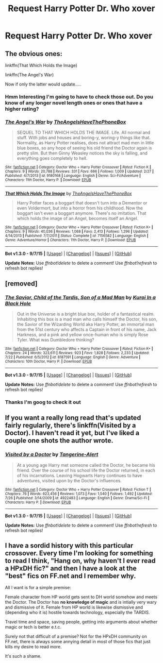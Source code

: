 #+TITLE: Request Harry Potter Dr. Who xover

* Request Harry Potter Dr. Who xover
:PROPERTIES:
:Author: frankyfiggs5
:Score: 6
:DateUnix: 1441892551.0
:DateShort: 2015-Sep-10
:FlairText: Request
:END:

** The obvious ones:

linkffn(That Which Holds the Image)

linkffn(The Angel's War)

Now if only the latter would update.....
:PROPERTIES:
:Author: PsychoGeek
:Score: 4
:DateUnix: 1441892796.0
:DateShort: 2015-Sep-10
:END:

*** Hmm Interesting I'm going to have to check those out. Do you know of any longer novel length ones or ones that have a higher rating?
:PROPERTIES:
:Author: frankyfiggs5
:Score: 2
:DateUnix: 1441893603.0
:DateShort: 2015-Sep-10
:END:


*** [[http://www.fanfiction.net/s/9180168/1/][*/The Angel's War/*]] by [[https://www.fanfiction.net/u/1981006/TheAngelsHaveThePhoneBox][/TheAngelsHaveThePhoneBox/]]

#+begin_quote
  SEQUEL TO THAT WHICH HOLDS THE IMAGE. Life. All normal and stuff. With jobs and houses and boring-y, woring-y things like that. Normality, as Harry Potter realises, does not attract mad men in little blue boxes, so any hope of seeing his old friend the Doctor again is pretty slim. But then Ginny Weasley notices the sky is falling, and everything goes completely to hell.
#+end_quote

^{/Site/: [[http://www.fanfiction.net/][fanfiction.net]] *|* /Category/: Doctor Who + Harry Potter Crossover *|* /Rated/: Fiction K *|* /Chapters/: 9 *|* /Words/: 20,788 *|* /Reviews/: 331 *|* /Favs/: 666 *|* /Follows/: 1,009 *|* /Updated/: 2/27 *|* /Published/: 4/7/2013 *|* /id/: 9180168 *|* /Language/: English *|* /Genre/: Sci-Fi/Adventure *|* /Characters/: 11th Doctor, Harry P. *|* /Download/: [[http://www.p0ody-files.com/ff_to_ebook/mobile/makeEpub.php?id=9180168][EPUB]]}

--------------

[[http://www.fanfiction.net/s/7156582/1/][*/That Which Holds The Image/*]] by [[https://www.fanfiction.net/u/1981006/TheAngelsHaveThePhoneBox][/TheAngelsHaveThePhoneBox/]]

#+begin_quote
  Harry Potter faces a boggart that doesn't turn into a Dementor or even Voldermort, but into a horror from his childhood. Now the boggart isn't even a boggart anymore. There's no imitation. That which holds the image of an Angel, becomes itself an Angel.
#+end_quote

^{/Site/: [[http://www.fanfiction.net/][fanfiction.net]] *|* /Category/: Doctor Who + Harry Potter Crossover *|* /Rated/: Fiction K+ *|* /Chapters/: 9 *|* /Words/: 40,036 *|* /Reviews/: 1,068 *|* /Favs/: 2,413 *|* /Follows/: 1,296 *|* /Updated/: 4/14/2013 *|* /Published/: 7/7/2011 *|* /Status/: Complete *|* /id/: 7156582 *|* /Language/: English *|* /Genre/: Adventure/Horror *|* /Characters/: 11th Doctor, Harry P. *|* /Download/: [[http://www.p0ody-files.com/ff_to_ebook/mobile/makeEpub.php?id=7156582][EPUB]]}

--------------

*Bot v1.3.0 - 9/7/15* *|* [[[https://github.com/tusing/reddit-ffn-bot/wiki/Usage][Usage]]] | [[[https://github.com/tusing/reddit-ffn-bot/wiki/Changelog][Changelog]]] | [[[https://github.com/tusing/reddit-ffn-bot/issues/][Issues]]] | [[[https://github.com/tusing/reddit-ffn-bot/][GitHub]]]

*Update Notes:* Use /ffnbot!delete/ to delete a comment! Use /ffnbot!refresh/ to refresh bot replies!
:PROPERTIES:
:Author: FanfictionBot
:Score: 1
:DateUnix: 1441892835.0
:DateShort: 2015-Sep-10
:END:


** [removed]
:PROPERTIES:
:Score: 4
:DateUnix: 1441930489.0
:DateShort: 2015-Sep-11
:END:

*** [[http://www.fanfiction.net/s/8187591/1/][*/The Savior, Child of the Tardis, Son of a Mad Man/*]] by [[https://www.fanfiction.net/u/1084876/Kuroi-In-a-Black-Hole][/Kuroi In a Black Hole/]]

#+begin_quote
  Out in the Universe is a bright blue box, holder of a fantastical realm. Inhabiting this box is a mad man who calls himself the Doctor, his son, the Savior of the Wizarding World aka Harry Potter, an immortal man from the 51st century who affects a Captain in front of his name, Jack Harkness, and a pink and yellow once-human who is simply Rose Tyler. What was Dumbledore thinking?
#+end_quote

^{/Site/: [[http://www.fanfiction.net/][fanfiction.net]] *|* /Category/: Doctor Who + Harry Potter Crossover *|* /Rated/: Fiction K+ *|* /Chapters/: 24 *|* /Words/: 323,611 *|* /Reviews/: 923 *|* /Favs/: 1,828 *|* /Follows/: 2,233 *|* /Updated/: 7/22 *|* /Published/: 6/5/2012 *|* /id/: 8187591 *|* /Language/: English *|* /Genre/: Adventure *|* /Characters/: 10th Doctor, Harry P. *|* /Download/: [[http://www.p0ody-files.com/ff_to_ebook/mobile/makeEpub.php?id=8187591][EPUB]]}

--------------

*Bot v1.3.0 - 9/7/15* *|* [[[https://github.com/tusing/reddit-ffn-bot/wiki/Usage][Usage]]] | [[[https://github.com/tusing/reddit-ffn-bot/wiki/Changelog][Changelog]]] | [[[https://github.com/tusing/reddit-ffn-bot/issues/][Issues]]] | [[[https://github.com/tusing/reddit-ffn-bot/][GitHub]]]

*Update Notes:* Use /ffnbot!delete/ to delete a comment! Use /ffnbot!refresh/ to refresh bot replies!
:PROPERTIES:
:Author: FanfictionBot
:Score: 1
:DateUnix: 1441930520.0
:DateShort: 2015-Sep-11
:END:


*** Thanks I'm goog to check it out
:PROPERTIES:
:Author: frankyfiggs5
:Score: 1
:DateUnix: 1442151316.0
:DateShort: 2015-Sep-13
:END:


** If you want a really long read that's updated fairly regularly, there's linkffn(Visited by a Doctor). I haven't read it yet, but I've liked a couple one shots the author wrote.
:PROPERTIES:
:Author: anathea
:Score: 1
:DateUnix: 1441930628.0
:DateShort: 2015-Sep-11
:END:

*** [[http://www.fanfiction.net/s/4922483/1/][*/Visited by a Doctor/*]] by [[https://www.fanfiction.net/u/970809/Tangerine-Alert][/Tangerine-Alert/]]

#+begin_quote
  At a young age Harry met someone called the Doctor, he became his friend. Over the course of his school life the Doctor returned, in each of his incarnations. Leaving Hogwarts Harry continues to have adventures, visited upon by the Doctor's influences.
#+end_quote

^{/Site/: [[http://www.fanfiction.net/][fanfiction.net]] *|* /Category/: Doctor Who + Harry Potter Crossover *|* /Rated/: Fiction T *|* /Chapters/: 76 *|* /Words/: 623,456 *|* /Reviews/: 1,073 *|* /Favs/: 1,540 *|* /Follows/: 1,492 *|* /Updated/: 7/26 *|* /Published/: 3/14/2009 *|* /id/: 4922483 *|* /Language/: English *|* /Genre/: Drama/Sci-Fi *|* /Characters/: Harry P. *|* /Download/: [[http://www.p0ody-files.com/ff_to_ebook/mobile/makeEpub.php?id=4922483][EPUB]]}

--------------

*Bot v1.3.0 - 9/7/15* *|* [[[https://github.com/tusing/reddit-ffn-bot/wiki/Usage][Usage]]] | [[[https://github.com/tusing/reddit-ffn-bot/wiki/Changelog][Changelog]]] | [[[https://github.com/tusing/reddit-ffn-bot/issues/][Issues]]] | [[[https://github.com/tusing/reddit-ffn-bot/][GitHub]]]

*Update Notes:* Use /ffnbot!delete/ to delete a comment! Use /ffnbot!refresh/ to refresh bot replies!
:PROPERTIES:
:Author: FanfictionBot
:Score: 1
:DateUnix: 1441930704.0
:DateShort: 2015-Sep-11
:END:


** I have a sordid history with this particular crossover. Every time I'm looking for something to read I think, "Hang on, why haven't I ever read a HPxDH fic?" and then I have a look at the "best" fics on FF.net and I remember why.

All I want is for a simple premise:

Female character from HP world gets sent to DH world somehow and meets the Doctor. The Doctor has *no knowledge of magic* and is intially very wary and dismissive of it. Female from HP world is likewise dismissive and (depending who it is) hostile towards technology, especially the TARDIS.

Travel time and space, saving people, getting into arguments about whether magic or tech is better e.t.c.

Surely not that difficult of a premise? Not for the HPxDH community on FF.net, there is always some annying detail in most of those fics that just kills my desire to read more.

It's such a shame.
:PROPERTIES:
:Author: -Oc-
:Score: 1
:DateUnix: 1441981123.0
:DateShort: 2015-Sep-11
:END:
